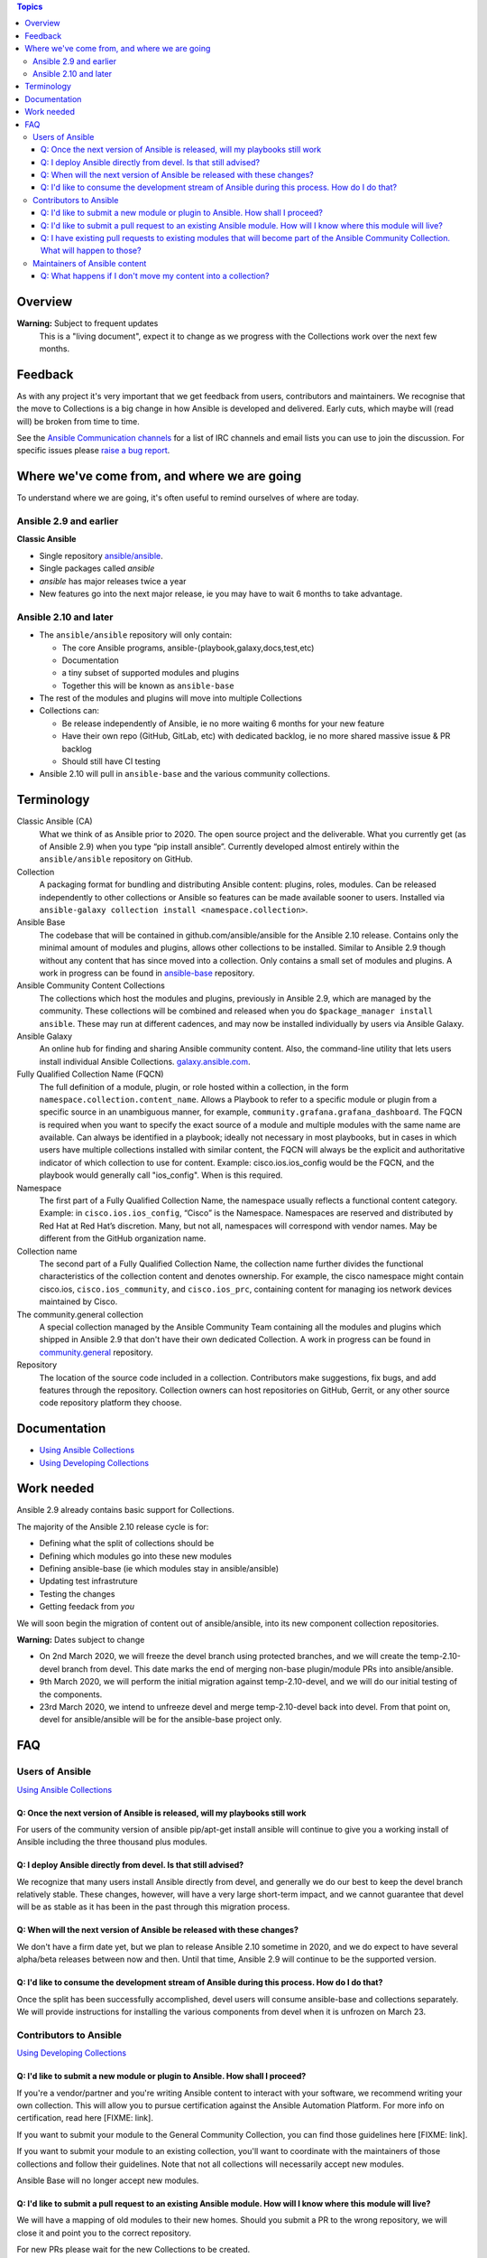 .. contents:: Topics

Overview
========

**Warning:** Subject to frequent updates
       This is a "living document", expect it to change as we progress with the Collections work over the next few months.

Feedback
========

As with any project it's very important that we get feedback from users, contributors and maintainers. We recognise that the move to Collections is a big change in how Ansible is developed and delivered. Early cuts, which maybe will (read will) be broken from time to time.

See the `Ansible Communication channels <https://docs.ansible.com/ansible/latest/community/communication.html>`_ for a list of IRC channels and email lists you can use to join the discussion. For specific issues please `raise a bug report <https://github.com/ansible/ansible/issues/new/choose>`_.

Where we've come from, and where we are going
=============================================

To understand where we are going, it's often useful to remind ourselves of where are today.

Ansible 2.9 and earlier
------------------------

**Classic Ansible**

* Single repository `ansible/ansible <https://github.com/ansible/ansible>`_.
* Single packages called `ansible`
* `ansible` has major releases twice a year
* New features go into the next major release, ie you may have to wait 6 months to take advantage.


Ansible 2.10 and later
----------------------

* The ``ansible/ansible`` repository will only contain:

  * The core Ansible programs, ansible-(playbook,galaxy,docs,test,etc)
  * Documentation
  * a tiny subset of supported modules and plugins
  * Together this will be known as ``ansible-base``
* The rest of the modules and plugins will move into multiple Collections
* Collections can:

  * Be release independently of Ansible, ie no more waiting 6 months for your new feature
  * Have their own repo (GitHub, GitLab, etc) with dedicated backlog, ie no more shared massive issue & PR backlog
  * Should still have CI testing
  
* Ansible 2.10 will pull in ``ansible-base`` and the various community collections.


Terminology
===========


Classic Ansible (CA)
  What we think of as Ansible prior to 2020. The open source project and the deliverable. What you currently get (as of Ansible 2.9) when you type “pip install ansible”. Currently developed almost entirely within the ``ansible/ansible`` repository on GitHub. 
  
Collection
  A packaging format for bundling and distributing Ansible content: plugins, roles, modules. Can be released independently to other collections or Ansible so features can be made available sooner to users. Installed via ``ansible-galaxy collection install <namespace.collection>``.

Ansible Base
  The codebase that will be contained in github.com/ansible/ansible for the Ansible 2.10 release. Contains only the minimal amount of modules and plugins, allows other collections to be installed. Similar to Ansible 2.9 though without any content that has since moved into a collection. Only contains a small set of modules and plugins. A work in progress can be found in `ansible-base <https://github.com/ansible-collection-migration/ansible-base/>`_ repository.


Ansible Community Content Collections
  The collections which host the modules and plugins, previously in Ansible 2.9, which are managed by the community. These collections will be combined and released when you do ``$package_manager install ansible``. These may run at different cadences, and may now be installed individually by users via Ansible Galaxy.

Ansible Galaxy
  An online hub for finding and sharing Ansible community content.  Also, the command-line utility that lets users  install individual Ansible Collections. `galaxy.ansible.com <https://galaxy.ansible.com/>`_.

Fully Qualified Collection Name (FQCN)
  The full definition of a module, plugin, or role hosted within a collection, in the form ``namespace.collection.content_name``. Allows a Playbook to refer to a specific module or plugin from a specific source in an unambiguous manner, for example, ``community.grafana.grafana_dashboard``. The FQCN is required when you want to specify the exact source of a module and multiple modules with the same name are available. Can always be identified in a playbook; ideally not necessary in most playbooks, but in cases in which users have multiple collections installed with similar content, the FQCN will always be the explicit and authoritative indicator of which collection to use for content. Example: cisco.ios.ios_config would be the FQCN, and the playbook would generally call "ios_config". When is this required.

Namespace
  The first part of a Fully Qualified Collection Name, the namespace usually reflects a functional content category. Example: in ``cisco.ios.ios_config``, “Cisco” is the Namespace. Namespaces are reserved and distributed by Red Hat at Red Hat’s discretion. Many, but not all, namespaces will correspond with vendor names. May be different from the GitHub organization name.

Collection name
  The second part of a Fully Qualified Collection Name, the collection name further divides the functional characteristics of the collection content and denotes ownership.  For example, the cisco namespace might contain  cisco.ios, ``cisco.ios_community``, and ``cisco.ios_prc``, containing content for managing ios network devices maintained by Cisco.

The community.general collection
  A special collection managed by the Ansible Community Team containing all the modules and plugins which shipped in Ansible 2.9 that don't have their own dedicated Collection. A work in progress can be found in `community.general <https://github.com/ansible-collection-migration/community.general/>`_ repository.

Repository
  The location of the source code included in a collection. Contributors make suggestions, fix bugs, and add features through the repository. Collection owners can host repositories on GitHub, Gerrit, or any other  source code repository platform they choose.
 
 
Documentation
==============

* `Using Ansible Collections <https://docs.ansible.com/ansible/latest/user_guide/collections_using.html>`_
* `Using Developing Collections <https://docs.ansible.com/ansible/latest/dev_guide/developing_collections.html>`_
 
Work needed
===========

Ansible 2.9 already contains basic support for Collections.

The majority of the Ansible 2.10 release cycle is for:

* Defining what the split of collections should be
* Defining which modules go into these new modules
* Defining ansible-base (ie which modules stay in ansible/ansible)
* Updating test infrastruture
* Testing the changes
* Getting feedack from *you*
  

We will soon begin the migration of content out of ansible/ansible, into its new component collection repositories.

**Warning:** Dates subject to change

* On 2nd March  2020, we will freeze the devel branch using protected branches, and we will create the temp-2.10-devel branch from devel. This date marks the end of merging non-base plugin/module PRs into ansible/ansible.

* 9th March 2020, we will perform the initial migration against temp-2.10-devel, and we will do our initial testing of the components.

* 23rd March 2020, we intend to unfreeze devel and merge temp-2.10-devel back into devel. From that point on, devel for ansible/ansible will be for the ansible-base project only.

FAQ
====

Users of Ansible
-----------------

`Using Ansible Collections <https://docs.ansible.com/ansible/latest/user_guide/collections_using.html>`_

Q: Once the next version of Ansible is released, will my playbooks still work
^^^^^^^^^^^^^^^^^^^^^^^^^^^^^^^^^^^^^^^^^^^^^^^^^^^^^^^^^^^^^^^^^^^^^^^^^^^^^

For users of the community version of ansible pip/apt-get install ansible will continue to give you a working install of Ansible including the three thousand plus modules.

Q: I deploy Ansible directly from devel. Is that still advised?
^^^^^^^^^^^^^^^^^^^^^^^^^^^^^^^^^^^^^^^^^^^^^^^^^^^^^^^^^^^^^^^

We recognize that many users install Ansible directly from devel, and generally we do our best to keep the devel branch relatively stable. These changes, however, will have a very large short-term impact, and we cannot guarantee that devel will be as stable as it has been in the past through this migration process.  

Q: When will the next version of Ansible be released with these changes?
^^^^^^^^^^^^^^^^^^^^^^^^^^^^^^^^^^^^^^^^^^^^^^^^^^^^^^^^^^^^^^^^^^^^^^^^^^^^^

We don't have a firm date yet, but we plan to release Ansible 2.10 sometime in 2020, and we do expect to have several alpha/beta releases between now and then. Until that time, Ansible 2.9 will continue to be the supported version.

Q: I'd like to consume the development stream of Ansible during this process. How do I do that?
^^^^^^^^^^^^^^^^^^^^^^^^^^^^^^^^^^^^^^^^^^^^^^^^^^^^^^^^^^^^^^^^^^^^^^^^^^^^^

Once the split has been successfully accomplished, devel users will consume ansible-base and collections separately. We will provide instructions for installing the various components from devel when it is unfrozen on March 23.

Contributors to Ansible
------------------------

`Using Developing Collections <https://docs.ansible.com/ansible/latest/dev_guide/developing_collections.html>`_

Q: I'd like to submit a new module or plugin to Ansible. How shall I proceed?
^^^^^^^^^^^^^^^^^^^^^^^^^^^^^^^^^^^^^^^^^^^^^^^^^^^^^^^^^^^^^^^^^^^^^^^^^^^^^

If you're a vendor/partner and you're writing Ansible content to interact with your software, we recommend writing your own collection. This will allow you to pursue certification against the Ansible Automation Platform. For more info on certification, read here [FIXME: link].

If you want to submit your module to the General Community Collection, you can find those guidelines here [FIXME: link].

If you want to submit your module to an existing collection, you'll want to coordinate with the maintainers of those collections and follow their guidelines. Note that not all collections will necessarily accept new modules. 

Ansible Base will no longer accept new modules.

Q: I'd like to submit a pull request to an existing Ansible module. How will I know where this module will live?
^^^^^^^^^^^^^^^^^^^^^^^^^^^^^^^^^^^^^^^^^^^^^^^^^^^^^^^^^^^^^^^^^^^^^^^^^^^^^^^^^^^^^^^^^^^^^^^^^^^^^^^^^^^^^^^^

We will have a mapping of old modules to their new homes. Should you submit a PR to the wrong repository, we will close it and point you to the correct repository.

For new PRs please wait for the new Collections to be created.

Q: I have existing pull requests to existing modules that will become part of the Ansible Community Collection. What will happen to those? 
^^^^^^^^^^^^^^^^^^^^^^^^^^^^^^^^^^^^^^^^^^^^^^^^^^^^^^^^^^^^^^^^^^^^^^^^^^^^^^^^^^^^^^^^^^^^^^^^^^^^^^^^^^^^^^^^^^^^^^^^^^^^^^^^^^^^^^^^^^^^

Pull requests merged before ``ansible/ansible:devel`` is frozen will end up in the new collections.

Pull requests not merged before the freeze, will need to be recreated in the corrisponding new Collection Repo. We will have a tool to help move PRs from one repo to another.

Maintainers of Ansible content
------------------------------

Q: What happens if I don't move my content into a collection?
^^^^^^^^^^^^^^^^^^^^^^^^^^^^^^^^^^^^^^^^^^^^^^^^^^^^^^^^^^^^^

Content that doesn't end up in it's own Collection will end up being automatically migrated to ``community.general`` during the devel freeze window.

